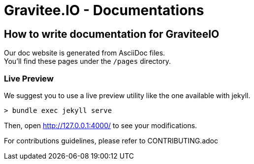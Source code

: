 = Gravitee.IO - Documentations

ifdef::env-github[]
image:https://ci.gravitee.io/buildStatus/icon?job=gravitee-io/gravitee-docs/master["Build status", link="https://ci.gravitee.io/job/gravitee-io/job/gravitee-docs/"]
image:https://badges.gitter.im/Join Chat.svg["Gitter", link="https://gitter.im/gravitee-io/gravitee-io?utm_source=badge&utm_medium=badge&utm_campaign=pr-badge&utm_content=badge"]
endif::[]

== How to write documentation for GraviteeIO

Our doc website is generated from AsciiDoc files. +
You'll find these pages under the `/pages` directory.

=== Live Preview

We suggest you to use a live preview utility like the one available with jekyll.
```
> bundle exec jekyll serve
```

Then, open http://127.0.0.1:4000/ to see your modifications.

For contributions guidelines, please refer to CONTRIBUTING.adoc

